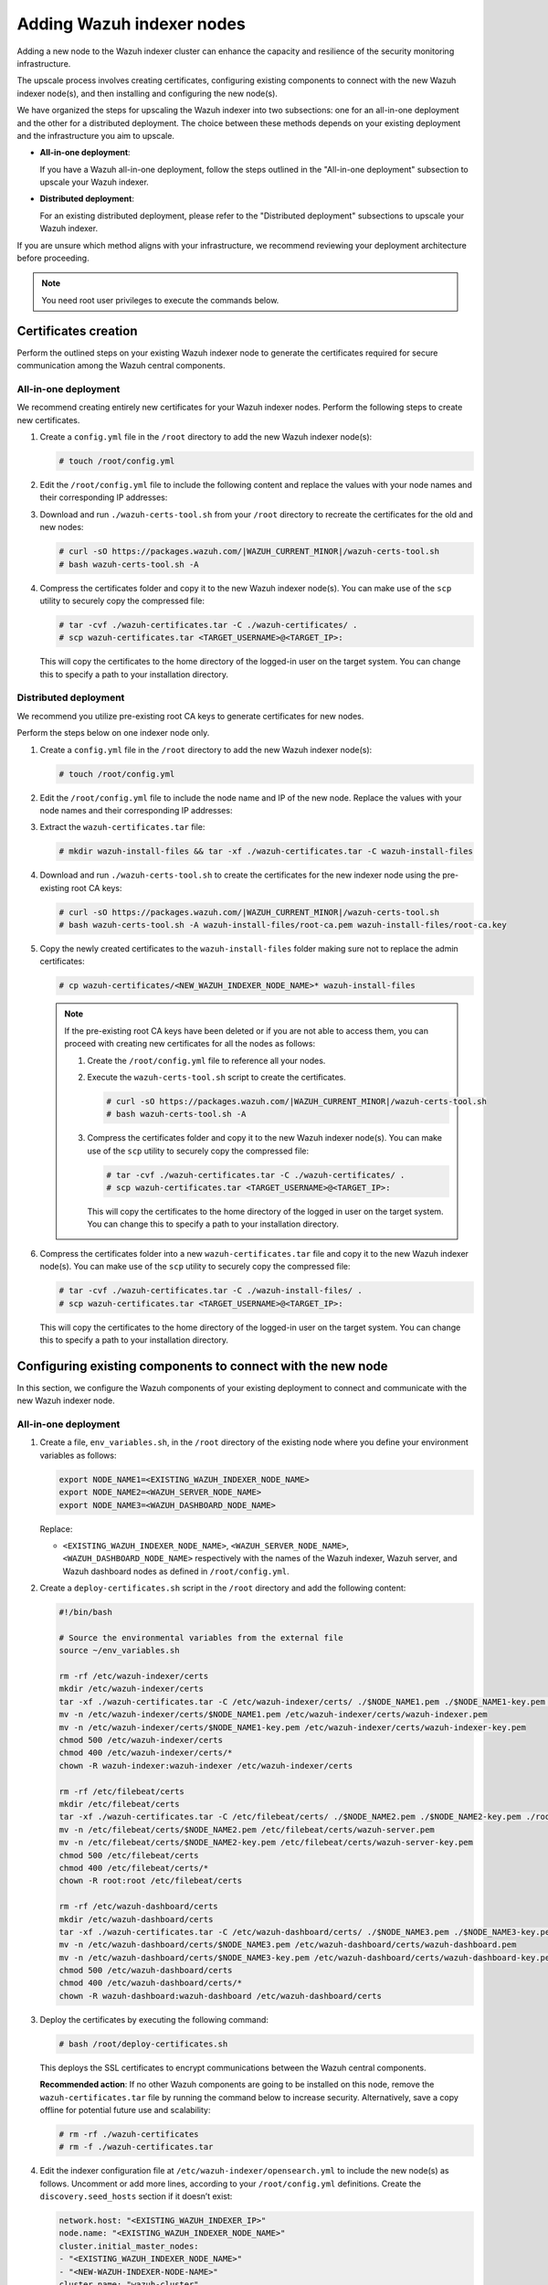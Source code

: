 .. Copyright (C) 2015, Wazuh, Inc.

.. meta::
   :description: This section covers adding Wazuh indexer nodes to increase capacity and resilience.
   
Adding Wazuh indexer nodes
==========================

Adding a new node to the Wazuh indexer cluster can enhance the capacity and resilience of the security monitoring infrastructure.

The upscale process involves creating certificates, configuring existing components to connect with the new Wazuh indexer node(s), and then installing and configuring the new node(s).

We have organized the steps for upscaling the Wazuh indexer into two subsections: one for an all-in-one deployment and the other for a distributed deployment. The choice between these methods depends on your existing deployment and the infrastructure you aim to upscale.

-  **All-in-one deployment**:

   If you have a Wazuh all-in-one deployment, follow the steps outlined in the "All-in-one deployment" subsection to upscale your Wazuh indexer.

-  **Distributed deployment**:

   For an existing distributed deployment, please refer to the "Distributed deployment" subsections to upscale your Wazuh indexer.

If you are unsure which method aligns with your infrastructure, we recommend reviewing your deployment architecture before proceeding.

.. note::

   You need root user privileges to execute the commands below.

Certificates creation
---------------------

Perform the outlined steps on your existing Wazuh indexer node to generate the certificates required for secure communication among the Wazuh central components.

All-in-one deployment
^^^^^^^^^^^^^^^^^^^^^

We recommend creating entirely new certificates for your Wazuh indexer nodes. Perform the following steps to create new certificates.

#. Create a ``config.yml`` file in the ``/root`` directory to add the new Wazuh indexer node(s):

   .. code-block:: console

      # touch /root/config.yml

#. Edit the ``/root/config.yml`` file to include the following content and replace the values with your node names and their corresponding IP addresses:

   .. code-block:: yaml
      :emphasize-lines: 4-7, 11-12, 16-17

      nodes:
      # Wazuh indexer nodes
        indexer:
          - name: <EXISTING_WAZUH_INDEXER_NODE_NAME>
            ip: <EXISTING_WAZUH_INDEXER_IP>
          - name: <NEW_WAZUH_INDEXER_NODE_NAME>
            ip: <NEW_WAZUH_INDEXER_IP>

      # Wazuh server nodes
        server:
          - name: <WAZUH_SERVER_NODE_NAME>
            ip: <WAZUH_SERVER_IP>

      # Wazuh dashboard nodes
        dashboard:
          - name: <WAZUH_DASHBOARD_NODE_NAME>
            ip: <WAZUH_DASHBOARD_IP>

#. Download and run ``./wazuh-certs-tool.sh`` from your ``/root`` directory to recreate the certificates for the old and new nodes:

   .. code-block:: console

      # curl -sO https://packages.wazuh.com/|WAZUH_CURRENT_MINOR|/wazuh-certs-tool.sh
      # bash wazuh-certs-tool.sh -A

#. Compress the certificates folder and copy it to the new Wazuh indexer node(s). You can make use of the ``scp`` utility to securely copy the compressed file:

   .. code-block:: console

      # tar -cvf ./wazuh-certificates.tar -C ./wazuh-certificates/ .
      # scp wazuh-certificates.tar <TARGET_USERNAME>@<TARGET_IP>:

   This will copy the certificates to the home directory of the logged-in user on the target system. You can change this to specify a path to your installation directory.

Distributed deployment
^^^^^^^^^^^^^^^^^^^^^^

We recommend you utilize pre-existing root CA keys to generate certificates for new nodes.

Perform the steps below on one indexer node only.

#. Create a ``config.yml`` file in the ``/root`` directory to add the new Wazuh indexer node(s):

   .. code-block:: console

      # touch /root/config.yml

#. Edit the ``/root/config.yml`` file to include the node name and IP of the new node. Replace the values with your node names and their corresponding IP addresses:

   .. code-block:: yaml
      :emphasize-lines: 4, 5

      nodes:
        # Wazuh indexer nodes
        indexer:
          - name: <NEW_WAZUH_INDEXER_NODE_NAME>
            ip: <NEW_WAZUH_INDEXER_IP>

#. Extract the ``wazuh-certificates.tar`` file:

   .. code-block:: console

      # mkdir wazuh-install-files && tar -xf ./wazuh-certificates.tar -C wazuh-install-files

#. Download and run ``./wazuh-certs-tool.sh`` to create the certificates for the new indexer node using the pre-existing root CA keys:

   .. code-block:: console

      # curl -sO https://packages.wazuh.com/|WAZUH_CURRENT_MINOR|/wazuh-certs-tool.sh
      # bash wazuh-certs-tool.sh -A wazuh-install-files/root-ca.pem wazuh-install-files/root-ca.key

#. Copy the newly created certificates to the ``wazuh-install-files`` folder making sure not to replace the admin certificates:

   .. code-block:: console

      # cp wazuh-certificates/<NEW_WAZUH_INDEXER_NODE_NAME>* wazuh-install-files

   .. note::

      .. _certificates_note:

      If the pre-existing root CA keys have been deleted or if you are not able to access them, you can proceed with creating new certificates for all the nodes as follows:

      #. Create the ``/root/config.yml`` file to reference all your nodes.

         .. code-block:: yaml
            :emphasize-lines: 4-7, 11-12, 16-17

            nodes:
            # Wazuh indexer nodes
              indexer:
                - name: <EXISTING_WAZUH_INDEXER_NODE_NAME>
                  ip: <EXISTING_WAZUH_INDEXER_IP>
                - name: <NEW_WAZUH_INDEXER_NODE_NAME>
                  ip: <NEW_WAZUH_INDEXER_IP>

            # Wazuh server nodes
              server:
                - name: <WAZUH_SERVER_NODE_NAME>
                  ip: <WAZUH_SERVER_IP>

            # Wazuh dashboard nodes
              dashboard:
                - name: <WAZUH_DASHBOARD_NODE_NAME>
                  ip: <WAZUH_DASHBOARD_IP>

      #. Execute the ``wazuh-certs-tool.sh`` script to create the certificates.

         .. code-block:: console

            # curl -sO https://packages.wazuh.com/|WAZUH_CURRENT_MINOR|/wazuh-certs-tool.sh
            # bash wazuh-certs-tool.sh -A

      #. Compress the certificates folder and copy it to the new Wazuh indexer node(s). You can make use of the ``scp`` utility to securely copy the compressed file:

         .. code-block:: console

            # tar -cvf ./wazuh-certificates.tar -C ./wazuh-certificates/ .
            # scp wazuh-certificates.tar <TARGET_USERNAME>@<TARGET_IP>:

         This will copy the certificates to the home directory of the logged in user on the target system. You can change this to specify a path to your installation directory.

#. Compress the certificates folder into a new ``wazuh-certificates.tar`` file and copy it to the new Wazuh indexer node(s). You can make use of the ``scp`` utility to securely copy the compressed file:

   .. code-block:: console

      # tar -cvf ./wazuh-certificates.tar -C ./wazuh-install-files/ .
      # scp wazuh-certificates.tar <TARGET_USERNAME>@<TARGET_IP>:

   This will copy the certificates to the home directory of the logged-in user on the target system. You can change this to specify a path to your installation directory.

Configuring existing components to connect with the new node
------------------------------------------------------------

In this section, we configure the Wazuh components of your existing deployment to connect and communicate with the new Wazuh indexer node.

All-in-one deployment
^^^^^^^^^^^^^^^^^^^^^

#. Create a file, ``env_variables.sh``, in the ``/root`` directory of the existing node where you define your environment variables as follows:

   .. code-block:: bash

      export NODE_NAME1=<EXISTING_WAZUH_INDEXER_NODE_NAME>
      export NODE_NAME2=<WAZUH_SERVER_NODE_NAME>
      export NODE_NAME3=<WAZUH_DASHBOARD_NODE_NAME>

   Replace:

   -  ``<EXISTING_WAZUH_INDEXER_NODE_NAME>``, ``<WAZUH_SERVER_NODE_NAME>``, ``<WAZUH_DASHBOARD_NODE_NAME>`` respectively with the names of the Wazuh indexer, Wazuh server, and Wazuh dashboard nodes as defined in ``/root/config.yml``.

#. Create a ``deploy-certificates.sh`` script in the ``/root`` directory and add the following content:

   .. code-block:: bash

      #!/bin/bash

      # Source the environmental variables from the external file
      source ~/env_variables.sh

      rm -rf /etc/wazuh-indexer/certs
      mkdir /etc/wazuh-indexer/certs
      tar -xf ./wazuh-certificates.tar -C /etc/wazuh-indexer/certs/ ./$NODE_NAME1.pem ./$NODE_NAME1-key.pem ./admin.pem ./admin-key.pem ./root-ca.pem
      mv -n /etc/wazuh-indexer/certs/$NODE_NAME1.pem /etc/wazuh-indexer/certs/wazuh-indexer.pem
      mv -n /etc/wazuh-indexer/certs/$NODE_NAME1-key.pem /etc/wazuh-indexer/certs/wazuh-indexer-key.pem
      chmod 500 /etc/wazuh-indexer/certs
      chmod 400 /etc/wazuh-indexer/certs/*
      chown -R wazuh-indexer:wazuh-indexer /etc/wazuh-indexer/certs

      rm -rf /etc/filebeat/certs
      mkdir /etc/filebeat/certs
      tar -xf ./wazuh-certificates.tar -C /etc/filebeat/certs/ ./$NODE_NAME2.pem ./$NODE_NAME2-key.pem ./root-ca.pem
      mv -n /etc/filebeat/certs/$NODE_NAME2.pem /etc/filebeat/certs/wazuh-server.pem
      mv -n /etc/filebeat/certs/$NODE_NAME2-key.pem /etc/filebeat/certs/wazuh-server-key.pem
      chmod 500 /etc/filebeat/certs
      chmod 400 /etc/filebeat/certs/*
      chown -R root:root /etc/filebeat/certs

      rm -rf /etc/wazuh-dashboard/certs
      mkdir /etc/wazuh-dashboard/certs
      tar -xf ./wazuh-certificates.tar -C /etc/wazuh-dashboard/certs/ ./$NODE_NAME3.pem ./$NODE_NAME3-key.pem ./root-ca.pem
      mv -n /etc/wazuh-dashboard/certs/$NODE_NAME3.pem /etc/wazuh-dashboard/certs/wazuh-dashboard.pem
      mv -n /etc/wazuh-dashboard/certs/$NODE_NAME3-key.pem /etc/wazuh-dashboard/certs/wazuh-dashboard-key.pem
      chmod 500 /etc/wazuh-dashboard/certs
      chmod 400 /etc/wazuh-dashboard/certs/*
      chown -R wazuh-dashboard:wazuh-dashboard /etc/wazuh-dashboard/certs

#. Deploy the certificates by executing the following command:

   .. code-block:: console

      # bash /root/deploy-certificates.sh

   This deploys the SSL certificates to encrypt communications between the Wazuh central components.

   **Recommended action**: If no other Wazuh components are going to be installed on this node, remove the ``wazuh-certificates.tar`` file by running the command below to increase security. Alternatively, save a copy offline for potential future use and scalability:

   .. code-block:: console

      # rm -rf ./wazuh-certificates
      # rm -f ./wazuh-certificates.tar

#. Edit the indexer configuration file at ``/etc/wazuh-indexer/opensearch.yml`` to include the new node(s) as follows. Uncomment or add more lines, according to your ``/root/config.yml`` definitions. Create the ``discovery.seed_hosts`` section if it doesn’t exist:

   .. code-block:: yaml

      network.host: "<EXISTING_WAZUH_INDEXER_IP>"
      node.name: "<EXISTING_WAZUH_INDEXER_NODE_NAME>"
      cluster.initial_master_nodes:
      - "<EXISTING_WAZUH_INDEXER_NODE_NAME>"
      - "<NEW-WAZUH-INDEXER-NODE-NAME>"
      cluster.name: "wazuh-cluster"
      discovery.seed_hosts:
        - "<EXISTING_WAZUH_INDEXER_IP>"
        - "<NEW_WAZUH_INDEXER_IP>"
      plugins.security.nodes_dn:
      - "CN=<EXISTING-WAZUH-INDEXER-NODE-NAME>,OU=Wazuh,O=Wazuh,L=California,C=US"
      - "CN=<NEW-WAZUH-INDEXER-NODE-NAME>,OU=Wazuh,O=Wazuh,L=California,C=US"

#. Edit the Filebeat configuration file ``/etc/filebeat/filebeat.yml`` to add the new Wazuh indexer node(s). Uncomment or add more lines, according to your ``/root/config.yml`` definitions:

   .. code-block:: yaml

      output.elasticsearch.hosts:
              - <EXISTING_WAZUH_INDEXER_IP>:9200
              - <NEW_WAZUH_INDEXER_IP>:9200
      output.elasticsearch:
        protocol: https
        username: ${username}
        password: ${password}

#. Edit the Wazuh dashboard configuration file ``/etc/wazuh-dashboard/opensearch_dashboards.yml`` to include the new Wazuh indexer node(s):

   .. code-block:: yaml

      opensearch.hosts: ["https://<EXISTING_WAZUH_INDEXER_IP>:9200", "https://<NEW_WAZUH_INDEXER_IP>:9200"]

#. Restart the following services to apply the changes:

   .. tabs::

      .. group-tab:: SystemD

         .. code-block:: console

            # systemctl restart wazuh-indexer
            # systemctl restart filebeat
            # systemctl restart wazuh-manager
            # systemctl restart wazuh-dashboard

      .. group-tab:: SysV init

         .. code-block:: console

            # service wazuh-indexer restart
            # service filebeat restart
            # service wazuh-manager restart
            # service wazuh-dashboard restart

Distributed deployment
^^^^^^^^^^^^^^^^^^^^^^

#. Edit the indexer configuration file at ``/etc/wazuh-indexer/opensearch.yml`` to include the new node(s) as follows. Uncomment or add more lines, according to your ``/root/config.yml`` definitions. Create the ``discovery.seed_hosts`` section if it doesn’t exist:

   .. code-block:: yaml
      :emphasize-lines: 5, 9, 12

      network.host: "<EXISTING_WAZUH_INDEXER_IP>"
      node.name: "<EXISTING_WAZUH_INDEXER_NODE_NAME>"
      cluster.initial_master_nodes:
      - "<EXISTING_WAZUH_INDEXER_NODE_NAME>"
      - "<NEW-WAZUH-INDEXER-NODE-NAME>"
      cluster.name: "wazuh-cluster"
      discovery.seed_hosts:
        - "<EXISTING_WAZUH_INDEXER_IP>"
        - "<NEW_WAZUH_INDEXER_IP>"
      plugins.security.nodes_dn:
      - "CN=indexer,OU=Wazuh,O=Wazuh,L=California,C=US"
      - "CN=<WAZUH-INDEXER2-NODE-NAME>,OU=Wazuh,O=Wazuh,L=California,C=US"

#. Edit the Filebeat configuration file ``/etc/filebeat/filebeat.yml`` (the file is located in the Wazuh server) to add the new Wazuh indexer node(s). Uncomment or add more lines, according to your ``/root/config.yml`` definitions:

   .. code-block:: yaml
      :emphasize-lines: 3

      output.elasticsearch.hosts:
              - <EXISTING_WAZUH_INDEXER_IP>:9200
              - <NEW_WAZUH_INDEXER_IP>:9200
      output.elasticsearch:
        protocol: https
        username: ${username}
        password: ${password}

#. Edit the Wazuh dashboard configuration file ``/etc/wazuh-dashboard/opensearch_dashboards.yml`` to include the new Wazuh indexer node(s):

   .. code-block:: yaml

      opensearch.hosts: ["https://<EXISTING_WAZUH_INDEXER_IP>:9200", "https://<NEW_WAZUH_INDEXER_IP>:9200"]

   .. note::

      You’ll have to re-deploy certificates on your existing Wazuh node(s) if they were recreated as recommended in the :ref:`note <certificates_note>` above.

      Run the following commands on each of your nodes to deploy the certificates:

      #. On Wazuh indexer node(s):

         .. code-block:: console

            # NODE_NAME=<EXISTING_WAZUH_INDEXER_NODE_NAME>

            # rm -rf /etc/wazuh-indexer/certs
            # mkdir /etc/wazuh-indexer/certs
            # tar -xf ./wazuh-certificates.tar -C /etc/wazuh-indexer/certs/ ./$NODE_NAME.pem ./$NODE_NAME-key.pem ./admin.pem ./admin-key.pem ./root-ca.pem
            # mv -n /etc/wazuh-indexer/certs/$NODE_NAME.pem /etc/wazuh-indexer/certs/indexer.pem
            # mv -n /etc/wazuh-indexer/certs/$NODE_NAME-key.pem /etc/wazuh-indexer/certs/indexer-key.pem
            # chmod 500 /etc/wazuh-indexer/certs
            # chmod 400 /etc/wazuh-indexer/certs/*
            # chown -R wazuh-indexer:wazuh-indexer /etc/wazuh-indexer/certs

      #. On Wazuh server node(s):

         .. code-block:: console

            # NODE_NAME=<WAZUH_SERVER_NODE_NAME>

            # rm -rf /etc/filebeat/certs
            # mkdir /etc/filebeat/certs
            # tar -xf ./wazuh-certificates.tar -C /etc/filebeat/certs/ ./$NODE_NAME.pem ./$NODE_NAME-key.pem ./root-ca.pem
            # mv -n /etc/filebeat/certs/$NODE_NAME.pem /etc/filebeat/certs/wazuh-server.pem
            # mv -n /etc/filebeat/certs/$NODE_NAME-key.pem /etc/filebeat/certs/wazuh-server-key.pem
            # chmod 500 /etc/filebeat/certs
            # chmod 400 /etc/filebeat/certs/*
            # chown -R root:root /etc/filebeat/certs

      #. On Wazuh dashboard node:

         .. code-block:: console

            # NODE_NAME=<WAZUH_DASHBOARD_NODE_NAME>

            # rm -rf /etc/wazuh-dashboard/certs
            # mkdir /etc/wazuh-dashboard/certs
            # tar -xf ./wazuh-certificates.tar -C /etc/wazuh-dashboard/certs/ ./$NODE_NAME.pem ./$NODE_NAME-key.pem ./root-ca.pem
            # mv -n /etc/wazuh-dashboard/certs/$NODE_NAME.pem /etc/wazuh-dashboard/certs/wazuh-dashboard.pem
            # mv -n /etc/wazuh-dashboard/certs/$NODE_NAME-key.pem /etc/wazuh-dashboard/certs/wazuh-dashboard-key.pem
            # chmod 500 /etc/wazuh-dashboard/certs
            # chmod 400 /etc/wazuh-dashboard/certs/*
            # chown -R wazuh-dashboard:wazuh-dashboard /etc/wazuh-dashboard/certs

#. Run the following commands on your respective nodes to apply the changes:

   -  **Wazuh indexer node**

      .. tabs::

         .. group-tab:: SystemD

            .. code-block:: console

               # systemctl restart wazuh-indexer

         .. group-tab:: SysV init

            .. code-block:: console

               # service wazuh-indexer restart

   -  **Wazuh server node**

      .. tabs::

         .. group-tab:: SystemD

            .. code-block:: console

               # systemctl restart filebeat
               # systemctl restart wazuh-manager

         .. group-tab:: SysV init

            .. code-block:: console

               # service filebeat restart
               # service wazuh-manager restart

   -  **Wazuh dashboard node**

      .. tabs::

         .. group-tab:: SystemD

            .. code-block:: console

               # systemctl restart wazuh-dashboard

         .. group-tab:: SysV init

            .. code-block:: console

               # service wazuh-dashboard restart

Wazuh indexer node(s) installation
----------------------------------

Once the certificates have been created and copied to the new node(s), you can now proceed with installing the Wazuh indexer node. Follow the steps below to install the new Wazuh indexer node(s).

#. Install package dependencies:

   .. tabs::

      .. group-tab:: YUM

         .. code-block:: console

            # yum install coreutils


      .. group-tab:: APT

         .. code-block:: console

            # apt-get install debconf adduser procps

#. Add the Wazuh repository:

   .. tabs::

      .. group-tab:: YUM

         -  Import the GPG key:

            .. code-block:: console

               # rpm --import https://packages.wazuh.com/key/GPG-KEY-WAZUH

         -  Add the repository:

            -  For RHEL-compatible systems version 8 and earlier, use the following command:

               .. code-block:: console

                  # echo -e '[wazuh]\ngpgcheck=1\ngpgkey=https://packages.wazuh.com/key/GPG-KEY-WAZUH\nenabled=1\nname=EL-$releasever - Wazuh\nbaseurl=https://packages.wazuh.com/4.x/yum/\nprotect=1' | tee /etc/yum.repos.d/wazuh.repo

            -  For RHEL-compatible systems version 9 and later, use the following command:

               .. code-block:: console

                  # echo -e '[wazuh]\ngpgcheck=1\ngpgkey=https://packages.wazuh.com/key/GPG-KEY-WAZUH\nenabled=1\nname=EL-$releasever - Wazuh\nbaseurl=https://packages.wazuh.com/4.x/yum/\npriority=1' | tee /etc/yum.repos.d/wazuh.repo

      .. group-tab:: APT

         -  Install the following packages:

            .. code-block:: console

               # apt-get install gnupg apt-transport-https

         -  Install the GPG key:

            .. code-block:: console

               # curl -s https://packages.wazuh.com/key/GPG-KEY-WAZUH | gpg --no-default-keyring --keyring gnupg-ring:/usr/share/keyrings/wazuh.gpg --import && chmod 644 /usr/share/keyrings/wazuh.gpg

         -  Add the repository:

            .. code-block:: console

               # echo "deb [signed-by=/usr/share/keyrings/wazuh.gpg] https://packages.wazuh.com/4.x/apt/ stable main" | tee -a /etc/apt/sources.list.d/wazuh.list

         -  Update the packages information:

            .. code-block:: console

               # apt-get update

#. Install the Wazuh indexer:

   .. tabs::

      .. group-tab:: YUM

         .. code-block:: console

            # yum -y install wazuh-indexer

      .. group-tab:: APT

         .. code-block:: console

            # apt-get -y install wazuh-indexer

Configuring the Wazuh indexer
^^^^^^^^^^^^^^^^^^^^^^^^^^^^^

Edit the ``/etc/wazuh-indexer/opensearch.yml`` configuration file and replace the following values:

-  ``network.host``: Sets the address of this node for both HTTP and HTTPS traffic. The node will bind to this address and use it as its publish address. This field accepts an IP address or a hostname.

   Use the same node address set in ``/root/config.yml`` to create the SSL certificates.

-  ``node.name``: Name of the Wazuh indexer node as defined in the ``/root/config.yml`` file. For example, ``node-1``.
-  ``cluster.initial_master_nodes``: List of the names of the master-eligible nodes. These names are defined in the ``/root/config.yml`` file. Uncomment the ``node-2`` line or add more lines, and change the node names according to your ``/root/config.yml`` definitions:

   .. code-block:: yaml

      cluster.initial_master_nodes:
      - "<EXISTING_WAZUH_INDEXER_NODE_NAME>"
      - "<NEW_WAZUH_INDEXER_NODE_NAME>"

-  ``discovery.seed_hosts``: List of the addresses of the master-eligible nodes. Each element can be either an IP address or a hostname. Uncomment this setting and set the IP addresses of each master-eligible node:

   .. code-block:: yaml

      discovery.seed_hosts:
        - "<EXISTING_WAZUH_INDEXER_IP>"
        - "<NEW_WAZUH_INDEXER_IP>"

-  ``plugins.security.nodes_dn``: List of the distinguished names of the certificates of all the Wazuh indexer cluster nodes. Uncomment the line for ``node-2`` and change the common names (CN) and values according to your settings and your ``/root/config.yml`` definitions:

   .. code-block:: yaml

      plugins.security.nodes_dn:
      - "CN=<EXISTING_WAZUH_INDEXER_NODE_NAME>,OU=Wazuh,O=Wazuh,L=California,C=US"
      - "CN=<NEW_WAZUH_INDEXER_NODE_NAME>,OU=Wazuh,O=Wazuh,L=California,C=US"

Deploying certificates
^^^^^^^^^^^^^^^^^^^^^^

Execute the following commands in the directory where the ``wazuh-certificates.tar`` file was copied to, replacing ``<NEW_WAZUH_INDEXER_NODE_NAME>`` with the name of the Wazuh indexer node you are configuring as defined in ``/root/config``.yml. For example, ``node-1``. This deploys the SSL certificates to encrypt communications between the Wazuh central components:

.. code-block:: console

   NODE_NAME=<NEW_WAZUH_INDEXER_NODE_NAME>

.. code-block:: console

   # mkdir /etc/wazuh-indexer/certs
   # tar -xf ./wazuh-certificates.tar -C /etc/wazuh-indexer/certs/ ./$NODE_NAME.pem ./$NODE_NAME-key.pem ./admin.pem ./admin-key.pem ./root-ca.pem
   # mv -n /etc/wazuh-indexer/certs/$NODE_NAME.pem /etc/wazuh-indexer/certs/indexer.pem
   # mv -n /etc/wazuh-indexer/certs/$NODE_NAME-key.pem /etc/wazuh-indexer/certs/indexer-key.pem
   # chmod 500 /etc/wazuh-indexer/certs
   # chmod 400 /etc/wazuh-indexer/certs/*
   # chown -R wazuh-indexer:wazuh-indexer /etc/wazuh-indexer/certs

**Recommended action**: If no other Wazuh components are going to be installed on this node, remove the ``wazuh-certificates.tar`` file by running the command below to increase security. Alternatively, save a copy offline for potential future use and scalability:

.. code-block:: console

   # rm -f ./wazuh-certificates.tar

Starting the service
^^^^^^^^^^^^^^^^^^^^

Run the following commands to start the Wazuh indexer service:

      .. tabs::

         .. group-tab:: SystemD

            .. code-block:: console

               # systemctl daemon-reload
               # systemctl enable wazuh-indexer
               # systemctl start wazuh-indexer

         .. group-tab:: SysV init

            -  RPM-based operating system

               .. code-block:: console

                  # chkconfig --add wazuh-indexer
                  # service wazuh-indexer start

            -  Debian-based operating system

               .. code-block:: console

                  # update-rc.d wazuh-indexer defaults 95 10
                  # service wazuh-indexer start

Cluster initialization
----------------------

#. Run the Wazuh indexer ``indexer-security-init.sh`` script on any Wazuh indexer node to load the new certificate information and start the cluster:

   .. code-block:: console

      # /usr/share/wazuh-indexer/bin/indexer-security-init.sh

   .. note::

      You only have to initialize the cluster once, there is no need to run this command on every node.

#. Confirm the configurations work by running the command below on your Wazuh server node:

   .. code-block:: console

      # filebeat test output

   An example output is shown below:

   .. code-block:: none
      :class: output
      :emphasize-lines: 1, 10, 13, 15, 24, 27

      elasticsearch: https://10.0.0.1:9200...
        parse url... OK
        connection...
          parse host... OK
          dns lookup... OK
          addresses: 10.0.0.1
          dial up... OK
        TLS...
          security: server's certificate chain verification is enabled
          handshake... OK
          TLS version: TLSv1.3
          dial up... OK
        talk to server... OK
        version: 7.10.2
      elasticsearch: https://10.0.0.2:9200...
        parse url... OK
        connection...
          parse host... OK
          dns lookup... OK
          addresses: 10.0.0.2
          dial up... OK
        TLS...
          security: server's certificate chain verification is enabled
          handshake... OK
          TLS version: TLSv1.3
          dial up... OK
        talk to server... OK
        version: 7.10.2

Testing the cluster
-------------------

After completing the above steps, you can proceed to test your cluster and ensure that the indexer node has been successfully added. There are two possible methods to do this:

.. contents::
   :local:
   :depth: 1
   :backlinks: none

Using the securityadmin script
^^^^^^^^^^^^^^^^^^^^^^^^^^^^^^

The ``securityadmin`` script helps configure and manage the security settings of OpenSearch. The script lets you load, backup, restore, and migrate the security configuration files to the Wazuh indexer cluster.

Run  the command below on any of the Wazuh indexer nodes to execute the ``securityadmin`` script and initialize the cluster:

.. code-block:: console

   # /usr/share/wazuh-indexer/bin/indexer-security-init.sh

The output should be similar to the one below. It should show the number of Wazuh indexer nodes in the cluster:

.. code-block:: none
   :class: output
   :emphasize-lines: 11-13

   **************************************************************************
   ** This tool will be deprecated in the next major release of OpenSearch **
   ** https://github.com/opensearch-project/security/issues/1755           **
   **************************************************************************
   Security Admin v7
   Will connect to 192.168.21.152:9200 ... done
   Connected as "CN=admin,OU=Wazuh,O=Wazuh,L=California,C=US"
   OpenSearch Version: 2.6.0
   Contacting opensearch cluster 'opensearch' and wait for YELLOW clusterstate ...
   Clustername: wazuh-cluster
   Clusterstate: GREEN
   Number of nodes: 2
   Number of data nodes: 2
   .opendistro_security index already exists, so we do not need to create one.
   Populate config from /etc/wazuh-indexer/opensearch-security/
   Will update '/config' with /etc/wazuh-indexer/opensearch-security/config.yml
      SUCC: Configuration for 'config' created or updated
   Will update '/roles' with /etc/wazuh-indexer/opensearch-security/roles.yml
      SUCC: Configuration for 'roles' created or updated
   Will update '/rolesmapping' with /etc/wazuh-indexer/opensearch-security/roles_mapping.yml
      SUCC: Configuration for 'rolesmapping' created or updated
   Will update '/internalusers' with /etc/wazuh-indexer/opensearch-security/internal_users.yml
      SUCC: Configuration for 'internalusers' created or updated
   Will update '/actiongroups' with /etc/wazuh-indexer/opensearch-security/action_groups.yml
      SUCC: Configuration for 'actiongroups' created or updated
   Will update '/tenants' with /etc/wazuh-indexer/opensearch-security/tenants.yml
      SUCC: Configuration for 'tenants' created or updated
   Will update '/nodesdn' with /etc/wazuh-indexer/opensearch-security/nodes_dn.yml
      SUCC: Configuration for 'nodesdn' created or updated
   Will update '/whitelist' with /etc/wazuh-indexer/opensearch-security/whitelist.yml
      SUCC: Configuration for 'whitelist' created or updated
   Will update '/audit' with /etc/wazuh-indexer/opensearch-security/audit.yml
      SUCC: Configuration for 'audit' created or updated
   Will update '/allowlist' with /etc/wazuh-indexer/opensearch-security/allowlist.yml
      SUCC: Configuration for 'allowlist' created or updated
   SUCC: Expected 10 config types for node {"updated_config_types":["allowlist","tenants","rolesmapping","nodesdn","audit","roles","whitelist","internalusers","actiongroups","config"],"updated_config_size":10,"message":null} is 10 (["allowlist","tenants","rolesmapping","nodesdn","audit","roles","whitelist","internalusers","actiongroups","config"]) due to: null
   SUCC: Expected 10 config types for node {"updated_config_types":["allowlist","tenants","rolesmapping","nodesdn","audit","roles","whitelist","internalusers","actiongroups","config"],"updated_config_size":10,"message":null} is 10 (["allowlist","tenants","rolesmapping","nodesdn","audit","roles","whitelist","internalusers","actiongroups","config"]) due to: null
   Done with success

Using the Wazuh indexer API
^^^^^^^^^^^^^^^^^^^^^^^^^^^

You can also get information about the number of nodes in the cluster by using the Wazuh indexer API.

Run the command below on any of the Wazuh indexer nodes and check the output for the field ``number_of_nodes`` to ensure it corresponds to the expected number of Wazuh indexer nodes:

.. code-block:: console

   # curl -XGET https:/<EXISTING_WAZUH_INDEXER_IP>:9200/_cluster/health?pretty -u admin:<ADMIN-PASSWORD> -k

Replace:

-  ``<EXISTING_WAZUH_INDEXER_IP>`` with the IP address of any of your indexer nodes.
-  ``<ADMIN-PASSWORD>`` with your administrator password.

The output of the command should be similar to the following:

.. code-block:: none
   :class: output
   :emphasize-lines: 5-6

   {
     "cluster_name" : "wazuh-cluster",
     "status" : "green",
     "timed_out" : false,
     "number_of_nodes" : 2,
     "number_of_data_nodes" : 2,
     "discovered_master" : true,
     "discovered_cluster_manager" : true,
     "active_primary_shards" : 11,
     "active_shards" : 20,
     "relocating_shards" : 0,
     "initializing_shards" : 0,
     "unassigned_shards" : 0,
     "delayed_unassigned_shards" : 0,
     "number_of_pending_tasks" : 0,
     "number_of_in_flight_fetch" : 0,
     "task_max_waiting_in_queue_millis" : 0,
     "active_shards_percent_as_number" : 100.0
   }

You can access the Wazuh dashboard with your credentials.

-  URL: ``https://<WAZUH_DASHBOARD_IP>``
-  Username: ``admin``
-  Password: ``<ADMIN_PASSWORD>`` or ``admin`` in case you already have a distributed architecture and using the default password.

After the above steps are completed, your new node(s) will now be part of your cluster and your infrastructure distributed.

